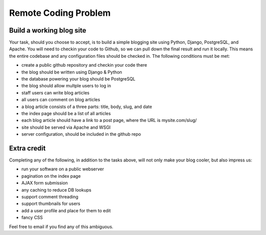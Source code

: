 =====================
Remote Coding Problem
=====================

Build a working blog site
-------------------------

Your task, should you choose to accept, is to build a simple blogging site using Python, Django, PostgreSQL, and Apache. You will need to checkin your code to Github, so we can pull down the final result and run it locally. This means the entire codebase and any configuration files should be checked in. The following conditions must be met:

- create a public github repository and checkin your code there
- the blog should be written using Django & Python
- the database powering your blog should be PostgreSQL
- the blog should allow multple users to log in
- staff users can write blog articles
- all users can comment on blog articles
- a blog article consists of a three parts: title, body, slug, and date
- the index page should be a list of all articles
- each blog article should have a link to a post page, where the URL is mysite.com/slug/
- site should be served via Apache and WSGI
- server configuration, should be included in the github repo

Extra credit
------------

Completing any of the following, in addition to the tasks above, will not only make your blog cooler, but also impress us:

- run your software on a public webserver
- pagination on the index page
- AJAX form submission
- any caching to reduce DB lookups
- support comment threading
- support thumbnails for users
- add a user profile and place for them to edit
- fancy CSS


Feel free to email if you find any of this ambiguous.
